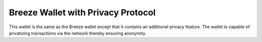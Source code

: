 **********************************************
Breeze Wallet with Privacy Protocol
**********************************************

This wallet is the same as the Breeze wallet except that it contains an additional privacy feature. The wallet is capable of privatizing transactions via the network thereby ensuring anonymity.

